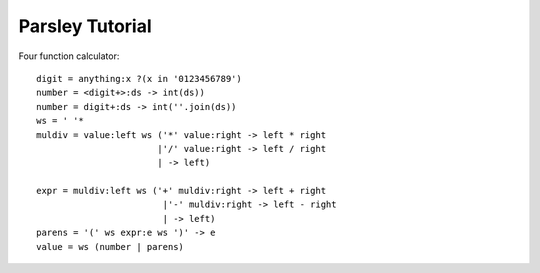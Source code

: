 
================
Parsley Tutorial
================

Four function calculator::

    digit = anything:x ?(x in '0123456789')
    number = <digit+>:ds -> int(ds))
    number = digit+:ds -> int(''.join(ds))
    ws = ' '*
    muldiv = value:left ws ('*' value:right -> left * right
                           |'/' value:right -> left / right
                           | -> left)

    expr = muldiv:left ws ('+' muldiv:right -> left + right
                            |'-' muldiv:right -> left - right
                            | -> left)
    parens = '(' ws expr:e ws ')' -> e
    value = ws (number | parens)
